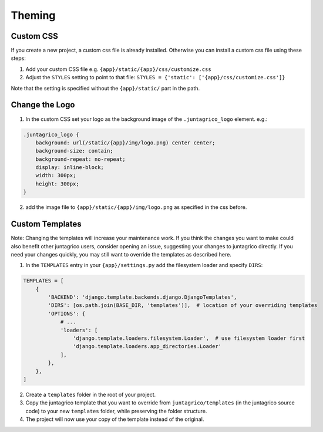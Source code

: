Theming
=======

Custom CSS
----------

If you create a new project, a custom css file is already installed.
Otherwise you can install a custom css file using these steps:

1. Add your custom CSS file e.g. ``{app}/static/{app}/css/customize.css``
2. Adjust the ``STYLES`` setting to point to that file: ``STYLES = {'static': ['{app}/css/customize.css']}``

Note that the setting is specified without the ``{app}/static/`` part in the path.

Change the Logo
---------------

1. In the custom CSS set your logo as the background image of the ``.juntagrico_logo`` element. e.g.:

.. code-block:: css

    .juntagrico_logo {
        background: url(/static/{app}/img/logo.png) center center;
        background-size: contain;
        background-repeat: no-repeat;
        display: inline-block;
        width: 300px;
        height: 300px;
    }

2. add the image file to ``{app}/static/{app}/img/logo.png`` as specified in the css before.

Custom Templates
----------------

Note: Changing the templates will increase your maintenance work.
If you think the changes you want to make could also benefit other juntagrico users, consider opening an issue, suggesting your changes to juntagrico directly.
If you need your changes quickly, you may still want to override the templates as described here.

1. In the ``TEMPLATES`` entry in your ``{app}/settings.py`` add the filesystem loader and specify ``DIRS``:

.. code-block:: python

    TEMPLATES = [
        {
            'BACKEND': 'django.template.backends.django.DjangoTemplates',
            'DIRS': [os.path.join(BASE_DIR, 'templates')],  # location of your overriding templates
            'OPTIONS': {
                # ...
                'loaders': [
                    'django.template.loaders.filesystem.Loader',  # use filesystem loader first
                    'django.template.loaders.app_directories.Loader'
                ],
            },
        },
    ]

2. Create a ``templates`` folder in the root of your project.
3. Copy the juntagrico template that you want to override from ``juntagrico/templates`` (in the juntagrico source code) to your new ``templates`` folder, while preserving the folder structure.
4. The project will now use your copy of the template instead of the original.
